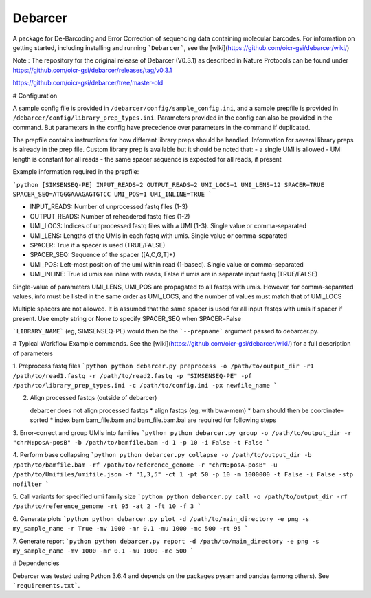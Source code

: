 Debarcer
========

A package for De-Barcoding and Error Correction of sequencing data containing molecular barcodes. For information on getting started, including installing and running ```Debarcer```, see the [wiki](https://github.com/oicr-gsi/debarcer/wiki/)


Note : The repository for the original release of Debarcer (V0.3.1) as described in Nature Protocols can be found under 
https://github.com/oicr-gsi/debarcer/releases/tag/v0.3.1

https://github.com/oicr-gsi/debarcer/tree/master-old


# Configuration


A sample config file is provided in ``/debarcer/config/sample_config.ini``, and a sample prepfile is provided in ``/debarcer/config/library_prep_types.ini``.
Parameters provided in the config can also be provided in the command. But parameters in the config have precedence over parameters in the command if duplicated.

The prepfile contains instructions for how different library preps should be handled.
Information for several library preps is already in the prep file. Custom library prep is available but it should be noted that:
- a single UMI is allowed
- UMI length is constant for all reads
- the same spacer sequence is expected for all reads, if present

Example information required in the prepfile:


```python
[SIMSENSEQ-PE]
INPUT_READS=2
OUTPUT_READS=2
UMI_LOCS=1
UMI_LENS=12
SPACER=TRUE
SPACER_SEQ=ATGGGAAAGAGTGTCC
UMI_POS=1
UMI_INLINE=TRUE
```

* INPUT_READS: Number of unprocessed fastq files (1-3)
* OUTPUT_READS: Number of reheadered fastq files (1-2)
* UMI_LOCS: Indices of unprocessed fastq files with a UMI (1-3). Single value or comma-separated
* UMI_LENS: Lengths of the UMIs in each fastq with umis. Single value or comma-separated
* SPACER: True if a spacer is used (TRUE/FALSE)
* SPACER_SEQ: Sequence of the spacer ([A,C,G,T]+)
* UMI_POS: Left-most position of the umi within read (1-based). Single value or comma-separated
* UMI_INLINE: True id umis are inline with reads, False if umis are in separate input fastq (TRUE/FALSE)

Single-value of parameters UMI_LENS, UMI_POS are propagated to all fastqs with umis.
However, for comma-separated values, info must be listed in the same order as UMI_LOCS,
and the number of values must match that of UMI_LOCS

Multiple spacers are not allowed. It is assumed that the same spacer is used for all input fastqs with umis if spacer if present.
Use empty string or None to specify SPACER_SEQ when SPACER=False

```LIBRARY_NAME``` (eg, SIMSENSEQ-PE) would then be the ```--prepname``` argument passed to debarcer.py.


# Typical Workflow
Example commands. See the [wiki](https://github.com/oicr-gsi/debarcer/wiki/) for a full description of parameters


1. Preprocess fastq files
```python
python debarcer.py preprocess -o /path/to/output_dir -r1 /path/to/read1.fastq -r /path/to/read2.fastq
-p "SIMSENSEQ-PE" -pf /path/to/library_prep_types.ini -c /path/to/config.ini -px newfile_name
```

2. Align processed fastqs (outside of debarcer)

   debarcer does not align processed fastqs
   * align fastqs (eg, with bwa-mem)
   * bam should then be coordinate-sorted
   * index bam
   bam_file.bam and bam_file.bam.bai are required for following steps

3. Error-correct and group UMIs into families
```python
python debarcer.py group -o /path/to/output_dir -r "chrN:posA-posB" -b /path/to/bamfile.bam -d 1 -p 10 -i False
-t False
```

4. Perform base collapsing
```python
python debarcer.py collapse -o /path/to/output_dir -b /path/to/bamfile.bam -rf /path/to/reference_genome
-r "chrN:posA-posB" -u /path/to/Umifiles/umifile.json -f "1,3,5" -ct 1 -pt 50 -p 10 -m 1000000 -t False
-i False -stp nofilter
```

5. Call variants for specified umi family size
```python
python debarcer.py call -o /path/to/output_dir -rf /path/to/reference_genome -rt 95 -at 2 -ft 10 -f 3
```

6. Generate plots
```python
python debarcer.py plot -d /path/to/main_directory -e png -s my_sample_name -r True -mv 1000 -mr 0.1 -mu 1000
-mc 500 -rt 95
```

7. Generate report
```python
python debarcer.py report -d /path/to/main_directory -e png -s my_sample_name -mv 1000 -mr 0.1 -mu 1000
-mc 500
```

# Dependencies

Debarcer was tested using Python 3.6.4 and depends on the packages pysam and pandas (among others).
See ```requirements.txt```.

